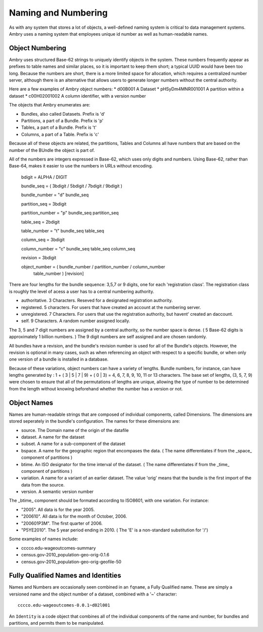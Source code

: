 .. _about_numbering:

Naming and Numbering
====================

As with any system that stores a lot of objects, a well-defined naming system is critical to data management systems. Ambry uses a naming system that employees unique id number as well as human-readable names. 


Object Numbering
****************

Ambry uses structured Base-62 strings to uniquely identify objects in the system. These numbers frequently appear as prefixes to table names and similar places, so it is important to keep them short; a typical UUID would have been too long. Because the numbers are short, there is a more limited space for allocation, which requires a centralized number server, although there is an alternative that allows users to generate longer numbers without the central authority.

Here are a few examples of Ambry object numbers:
* d00B001 A Dataset
* pHSyDm4MNR001001 A partition within a dataset
* c00H02001002 A column identifier, with a version number

The objects that Ambry enumerates are:

* Bundles, also called Datasets. Prefix is 'd'
* Partitions, a part of a Bundle. Prefix is 'p'
* Tables, a part of a Bundle. Prefix is 't'
* Columns, a part of a Table. Prefix is 'c'

Because all of these objects are related, the partitions, Tables and Columns all have numbers that are based on the number of the BUndle the object is part of.

All of the numbers are integers expressed in Base-62, which uses only digits and numbers. Using Base-62, rather than Base-64, makes it easier to use the numbers in URLs without encoding. 

  bdigit            = ALPHA / DIGIT

  bundle_seq        = ( 3bdigit / 5bdigit / 7bdigit / 9bdigit )

  bundle_number     = "d" bundle_seq

  partition_seq     = 3bdigit

  partition_number  = "p" bundle_seq partition_seq

  table_seq         = 2bdigit

  table_number      = "t" bundle_seq table_seq

  column_seq        = 3bdigit

  column_number     = "c" bundle_seq table_seq column_seq

  revision          = 3bdigit

  object_number     = ( bundle_number / partition_number / column_number
                      table_number ) [revision]


There are four lengths for the bundle sequence: 3,5,7 or 9 digits, one for each 'registration class'. The registration class is roughly the level of acess a user has to a central numbering authority. 

* authoritative. 3 Characters. Reseved for a designated registration authority.
* registered. 5 characters. For users that have created an account at the numbering server.
* unregistered. 7 Characters. For users that use the registration authority, but havent' created an daccount.
* self. 9 Characters. A random number assigned locally.

The 3, 5 and 7 digit numbers are assigned by a central authority, so the number space is dense. ( 5 Base-62 digits is approximately 1 billion numbers. ) The 9 digit numbers are self assigned and are chosen randomly.

All bundles have a revision, and the bundle's revision number is used for all of the Bundle's objects. However, the revision is optional in many cases, such as when referencing an object with respect to a specific bundle, or when only one version of a bundle is installed in a database.

Because of these variations, object numbers can have a variety of lengths. Bundle numbers, for instance, can have lengths generated by : 1 + ( 3 | 5 | 7 | 9) + ( 0 | 3)  = 4, 6, 7, 8, 9, 10, 11 or 13 characters. The base set of lengths, (3, 5, 7, 9) were chosen to ensure that all of the permutations of lengths are unique, allowing the type of number to be determined from the length without knowing beforehand whether the number has a version or not. 


Object Names
************

Names are human-readable strings that are composed of individual components, called Dimensions. The dimensions are stored seperately in the bundle's configuration. The names for these dimensions are:

* source. The Domain name of the origin of the datafile
* dataset. A name for the dataset
* subset. A name for a sub-component of the dataset
* bspace. A name for the geographic region that encompases the data. ( The name differentiates if from  the _space_ component of partitions )
* btime. An ISO designator for the time interval of the dataset. ( The name differentiates if from  the _time_ component of partitions )
* variation. A name for a variant of an earlier dataset. The value 'orig' means that the bundle is the first import of the data from the source.
* version. A semantic version number

The _btime_ component should be formated according to ISO8601, with one variation. For instance:

* "2005". All data is for the year 2005.
* "200610". All data is for the month of October, 2006.
* "200601P3M". The first quarter of 2006.
* "P5YE2010". The 5 year period ending in 2010. ( The 'E' is a non-standard substitution for '/')

Some examples of names include: 

- cccco.edu-wageoutcomes-summary
- census.gov-2010_population-geo-orig-0.1.6
- census.gov-2010_population-geo-orig-geofile-50


Fully Qualified Names and Identities
************************************

Names and Numbers are occasionally seen combined in an ``fqname``, a Fully Qualified name. These are simply a versioned name and the object number of a dataset, combined with a '~' character:: 

	cccco.edu-wageoutcomes-0.0.1~d02l001

An ``Identity`` is a code object that combines all of the individual components of the name and number, for bundles and partitions, and permits them to be manipulated. 




